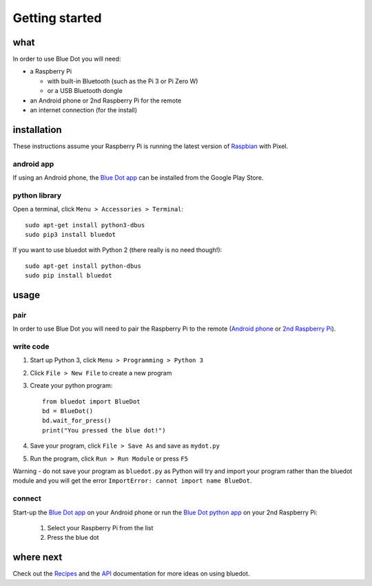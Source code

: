 Getting started
===============

what
----

In order to use Blue Dot you will need:

* a Raspberry Pi

  * with built-in Bluetooth (such as the Pi 3 or Pi Zero W)
  * or a USB Bluetooth dongle

* an Android phone or 2nd Raspberry Pi for the remote
* an internet connection (for the install)

installation
------------

These instructions assume your Raspberry Pi is running the latest version of `Raspbian`_ with Pixel. 

android app
~~~~~~~~~~~

If using an Android phone, the `Blue Dot app`_ can be installed from the Google Play Store.

python library
~~~~~~~~~~~~~~

Open a terminal, click ``Menu > Accessories > Terminal``::

    sudo apt-get install python3-dbus
    sudo pip3 install bluedot

If you want to use bluedot with Python 2 (there really is no need though!)::

    sudo apt-get install python-dbus
    sudo pip install bluedot

usage
-----

pair
~~~~

In order to use Blue Dot you will need to pair the Raspberry Pi to the remote (`Android phone`_ or `2nd Raspberry Pi`_).

write code
~~~~~~~~~~

1. Start up Python 3, click ``Menu > Programming > Python 3``
2. Click ``File > New File`` to create a new program
3. Create your python program::

    from bluedot import BlueDot
    bd = BlueDot()
    bd.wait_for_press()
    print("You pressed the blue dot!")

4. Save your program, click ``File > Save As`` and save as ``mydot.py``
5. Run the program, click ``Run > Run Module`` or press ``F5``

Warning - do not save your program as ``bluedot.py`` as Python will try and import your program rather than the bluedot module and you will get the error ``ImportError: cannot import name BlueDot``.

connect
~~~~~~~

Start-up the `Blue Dot app`_ on your Android phone or run the `Blue Dot python app`_ on your 2nd Raspberry Pi:

 1. Select your Raspberry Pi from the list
 2. Press the blue dot
 
where next
----------

Check out the `Recipes`_ and the `API`_ documentation for more ideas on using bluedot.  

.. _Blue Dot app: http://play.google.com/store/apps/details?id=com.stuffaboutcode.bluedot
.. _Raspbian: https://www.raspberrypi.org/downloads/raspbian/
.. _Recipes: recipes.html
.. _API: dotapi.html
.. _2nd Raspberry Pi: pairpipi.html
.. _Android phone: pairpiandroid.html
.. _Blue Dot python app: bluedotpythonapp.html